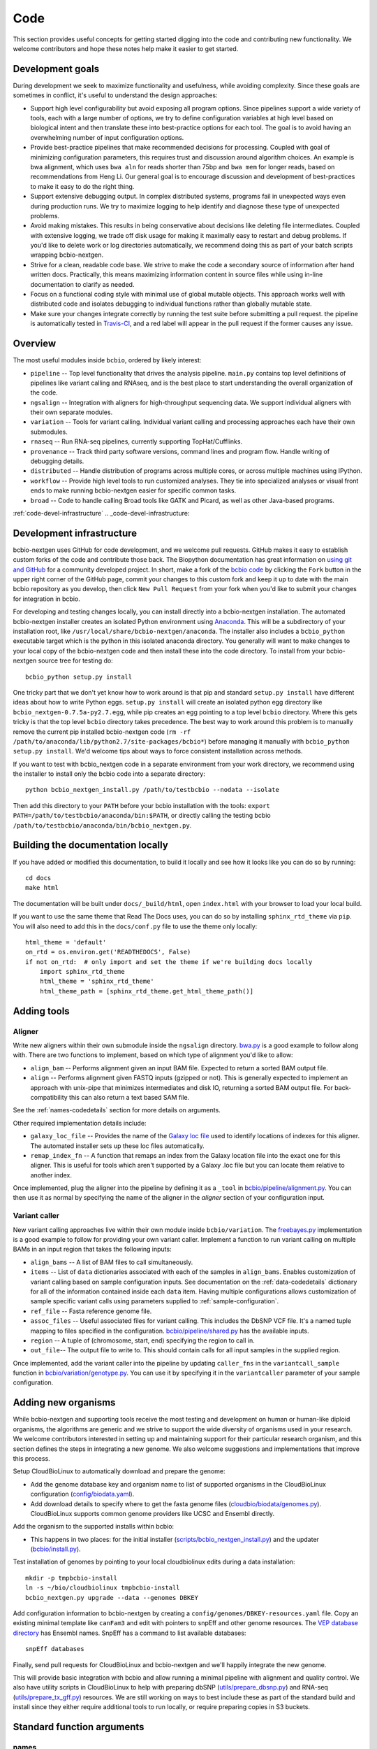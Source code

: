 Code
----
This section provides useful concepts for getting started digging into
the code and contributing new functionality. We welcome contributors
and hope these notes help make it easier to get started.

Development goals
=================

During development we seek to maximize functionality and usefulness,
while avoiding complexity. Since these goals are sometimes in
conflict, it's useful to understand the design approaches:

- Support high level configurability but avoid exposing all program
  options. Since pipelines support a wide variety of tools, each with
  a large number of options, we try to define configuration variables
  at high level based on biological intent and then translate these
  into best-practice options for each tool. The goal is to avoid
  having an overwhelming number of input configuration options.

- Provide best-practice pipelines that make recommended decisions for
  processing. Coupled with goal of minimizing configuration
  parameters, this requires trust and discussion around algorithm
  choices. An example is bwa alignment, which uses ``bwa aln`` for
  reads shorter than 75bp and ``bwa mem`` for longer reads, based on
  recommendations from Heng Li. Our general goal is to encourage
  discussion and development of best-practices to make it easy to do
  the right thing.

- Support extensive debugging output. In complex distributed systems,
  programs fail in unexpected ways even during production runs. We try
  to maximize logging to help identify and diagnose these type of
  unexpected problems.

- Avoid making mistakes. This results in being conservative about
  decisions like deleting file intermediates. Coupled with extensive
  logging, we trade off disk usage for making it maximally
  easy to restart and debug problems. If you'd like to delete work or
  log directories automatically, we recommend doing this as part of
  your batch scripts wrapping bcbio-nextgen.

- Strive for a clean, readable code base. We strive to make the code a
  secondary source of information after hand written docs.
  Practically, this means maximizing information content in source
  files while using in-line documentation to clarify as needed.

- Focus on a functional coding style with minimal use of global
  mutable objects. This approach works well with distributed code and
  isolates debugging to individual functions rather than globally
  mutable state.

- Make sure your changes integrate correctly by running the test suite before
  submitting a pull request. the pipeline is automatically tested in
  `Travis-CI`_, and a red label will appear in the pull request if the former
  causes any issue.

Overview
========

The most useful modules inside ``bcbio``, ordered by likely interest:

- ``pipeline`` -- Top level functionality that drives the analysis
  pipeline. ``main.py`` contains top level definitions of pipelines
  like variant calling and RNAseq, and is the best place to start
  understanding the overall organization of the code.
- ``ngsalign`` -- Integration with aligners for high-throughput
  sequencing data. We support individual aligners with their own
  separate modules.
- ``variation`` -- Tools for variant calling. Individual variant
  calling and processing approaches each have their own submodules.
- ``rnaseq`` -- Run RNA-seq pipelines, currently supporting TopHat/Cufflinks.
- ``provenance`` -- Track third party software versions, command lines
  and program flow. Handle writing of debugging details.
- ``distributed`` -- Handle distribution of programs across multiple
  cores, or across multiple machines using IPython.
- ``workflow`` -- Provide high level tools to run customized analyses.
  They tie into specialized analyses or visual front ends to make
  running bcbio-nextgen easier for specific common tasks.
- ``broad`` -- Code to handle calling Broad tools like GATK and
  Picard, as well as other Java-based programs.

:ref:`code-devel-infrastructure`
.. _code-devel-infrastructure:

Development infrastructure
==========================

bcbio-nextgen uses GitHub for code development, and we welcome
pull requests. GitHub makes it easy to establish custom forks of the
code and contribute those back. The Biopython documentation has great
information on `using git and GitHub`_ for a community developed
project. In short, make a fork of the `bcbio code
<https://github.com/chapmanb/bcbio-nextgen>`_ by clicking the ``Fork`` button in
the upper right corner of the GitHub page, commit your changes to this custom
fork and keep it up to date with the main bcbio repository as you develop, then
click ``New Pull Request`` from your fork when you'd like to submit your changes
for integration in bcbio.

For developing and testing changes locally, you can install directly into a
bcbio-nextgen installation. The automated bcbio-nextgen
installer creates an isolated Python environment using `Anaconda`_. This will be
a subdirectory of your installation root, like
``/usr/local/share/bcbio-nextgen/anaconda``. The installer also includes a
``bcbio_python`` executable target which is the python in this isolated anaconda
directory. You generally will want to make changes to your local copy of the
bcbio-nextgen code and then install these into the code directory.
To install from your bcbio-nextgen source tree for testing do::

    bcbio_python setup.py install

One tricky part that we don't yet know how to work around is that pip and
standard ``setup.py install`` have different ideas about how to write Python
eggs. ``setup.py install`` will create an isolated python egg directory like
``bcbio_nextgen-0.7.5a-py2.7.egg``, while pip creates an egg pointing to a top
level ``bcbio`` directory. Where this gets tricky is that the top level
``bcbio`` directory takes precedence. The best way to work around this problem
is to manually remove the current pip installed bcbio-nextgen code (``rm -rf
/path/to/anaconda/lib/python2.7/site-packages/bcbio*``) before managing it
manually with ``bcbio_python setup.py install``. We'd welcome tips about ways to
force consistent installation across methods.

If you want to test with bcbio_nextgen code in a separate environment from your
work directory, we recommend using the installer to install only
the bcbio code into a separate directory::

    python bcbio_nextgen_install.py /path/to/testbcbio --nodata --isolate

Then add this directory to your ``PATH`` before your bcbio installation with the
tools: ``export PATH=/path/to/testbcbio/anaconda/bin:$PATH``, or directly
calling the testing bcbio ``/path/to/testbcbio/anaconda/bin/bcbio_nextgen.py``.

.. _using git and GitHub: http://biopython.org/wiki/GitUsage
.. _Anaconda: http://docs.continuum.io/anaconda/index.html

Building the documentation locally
==================================

If you have added or modified this documentation, to build it locally and see
how it looks like you can do so by running::

    cd docs
    make html

The documentation will be built under ``docs/_build/html``, open ``index.html`` with your browser to
load your local build.

If you want to use the same theme that Read The Docs uses, you can do so by installing ``sphinx_rtd_theme`` via
``pip``. You will also need to add this in the ``docs/conf.py`` file to use the theme only locally::

  html_theme = 'default'
  on_rtd = os.environ.get('READTHEDOCS', False)
  if not on_rtd:  # only import and set the theme if we're building docs locally
      import sphinx_rtd_theme
      html_theme = 'sphinx_rtd_theme'
      html_theme_path = [sphinx_rtd_theme.get_html_theme_path()]

Adding tools
============

Aligner
~~~~~~~
Write new aligners within their own submodule inside the ``ngsalign``
directory. `bwa.py`_ is a good example to follow along with. There are
two functions to implement, based on which type of alignment you'd
like to allow:

- ``align_bam`` -- Performs alignment given an input BAM file.
  Expected to return a sorted BAM output file.

- ``align`` -- Performs alignment given FASTQ inputs (gzipped or not). This is
  generally expected to implement an approach with unix-pipe that minimizes
  intermediates and disk IO, returning a sorted BAM output file. For
  back-compatibility this can also return a text based SAM file.

See the :ref:`names-codedetails` section for more details on arguments.

Other required implementation details include:

- ``galaxy_loc_file`` -- Provides the name of the `Galaxy loc file`_
  used to identify locations of indexes for this aligner. The
  automated installer sets up these loc files automatically.

- ``remap_index_fn`` -- A function that remaps an index from the
  Galaxy location file into the exact one for this aligner. This is
  useful for tools which aren't supported by a Galaxy .loc file but
  you can locate them relative to another index.

.. _bwa.py: https://github.com/chapmanb/bcbio-nextgen/blob/master/bcbio/ngsalign/bwa.py
.. _Galaxy loc file: http://wiki.galaxyproject.org/Admin/Data%20Integration

Once implemented, plug the aligner into the pipeline by defining it as
a ``_tool`` in `bcbio/pipeline/alignment.py`_. You can then use it as
normal by specifying the name of the aligner in the `aligner` section
of your configuration input.

.. _bcbio/pipeline/alignment.py: https://github.com/chapmanb/bcbio-nextgen/blob/master/bcbio/pipeline/alignment.py

Variant caller
~~~~~~~~~~~~~~

New variant calling approaches live within their own module inside
``bcbio/variation``. The `freebayes.py`_ implementation is a good
example to follow for providing your own variant caller. Implement a
function to run variant calling on multiple BAMs in an input region
that takes the following inputs:

- ``align_bams`` -- A list of BAM files to call simultaneously.
- ``items`` -- List of ``data`` dictionaries associated with each of the
  samples in ``align_bams``. Enables customization of variant calling
  based on sample configuration inputs. See documentation on the
  :ref:`data-codedetails` dictionary for all of the information
  contained inside each ``data`` item. Having multiple
  configurations allows customization of sample specific variant calls
  using parameters supplied to :ref:`sample-configuration`.
- ``ref_file`` -- Fasta reference genome file.
- ``assoc_files`` -- Useful associated files for variant calling. This
  includes the DbSNP VCF file. It's a named tuple mapping to files
  specified in the configuration. `bcbio/pipeline/shared.py`_ has the
  available inputs.
- ``region`` -- A tuple of (chromosome, start, end) specifying the
  region to call in.
- ``out_file``-- The output file to write to. This should contain calls
  for all input samples in the supplied region.

Once implemented, add the variant caller into the pipeline by updating
``caller_fns`` in the ``variantcall_sample`` function in
`bcbio/variation/genotype.py`_. You can use it by specifying it in the
``variantcaller`` parameter of your sample configuration.

.. _freebayes.py: https://github.com/chapmanb/bcbio-nextgen/blob/master/bcbio/variation/freebayes.py
.. _bcbio/variation/genotype.py: https://github.com/chapmanb/bcbio-nextgen/blob/master/bcbio/variation/genotype.py#L548
.. _bcbio/pipeline/shared.py: https://github.com/chapmanb/bcbio-nextgen/blob/master/bcbio/pipeline/shared.py#L176

Adding new organisms
====================

While bcbio-nextgen and supporting tools receive the most testing and
development on human or human-like diploid organisms, the algorithms are generic
and we strive to support the wide diversity of organisms used in your
research. We welcome contributors interested in setting up and maintaining
support for their particular research organism, and this section defines the
steps in integrating a new genome. We also welcome suggestions and
implementations that improve this process.

Setup CloudBioLinux to automatically download and prepare the genome:

- Add the genome database key and organism name to list of supported organisms in
  the CloudBioLinux configuration (`config/biodata.yaml`_).
- Add download details to specify where to get the fasta genome files
  (`cloudbio/biodata/genomes.py`_). CloudBioLinux supports common genome
  providers like UCSC and Ensembl directly.

Add the organism to the supported installs within bcbio:

- This happens in two places: for the initial installer
  (`scripts/bcbio_nextgen_install.py`_) and the updater (`bcbio/install.py`_).

Test installation of genomes by pointing to your local cloudbiolinux edits
during a data installation::

  mkdir -p tmpbcbio-install
  ln -s ~/bio/cloudbiolinux tmpbcbio-install
  bcbio_nextgen.py upgrade --data --genomes DBKEY

Add configuration information to bcbio-nextgen by creating a
``config/genomes/DBKEY-resources.yaml`` file. Copy an existing minimal
template like ``canFam3`` and edit with pointers to snpEff and other genome
resources. The `VEP database directory <ftp://ftp.ensembl.org/pub/current_variation/VEP/>`_
has Ensembl names. SnpEff has a command to list available databases::

    snpEff databases

Finally, send pull requests for CloudBioLinux and bcbio-nextgen and we'll
happily integrate the new genome.

This will provide basic integration with bcbio and allow running a minimal
pipeline with alignment and quality control. We also have utility scripts in
CloudBioLinux to help with preparing dbSNP (`utils/prepare_dbsnp.py`_)
and RNA-seq (`utils/prepare_tx_gff.py`_) resources. We are still working on ways
to best include these as part of the standard build and install since they
either require additional tools to run locally, or require preparing copies in
S3 buckets.

.. _config/biodata.yaml: https://github.com/chapmanb/cloudbiolinux/blob/master/config/biodata.yaml
.. _cloudbio/biodata/genomes.py: https://github.com/chapmanb/cloudbiolinux/blob/7a2161a415d3dcd76f41095cd8f16bec84d4b1f3/cloudbio/biodata/genomes.py#L267
.. _scripts/bcbio_nextgen_install.py: https://github.com/chapmanb/bcbio-nextgen/blob/8c93fe2dc4d2966e106a4b3edf5aa23550703481/scripts/bcbio_nextgen_install.py#L236
.. _bcbio/install.py: https://github.com/chapmanb/bcbio-nextgen/blob/8c93fe2dc4d2966e106a4b3edf5aa23550703481/bcbio/install.py#L523
.. _utils/prepare_dbsnp.py: https://github.com/chapmanb/cloudbiolinux/blob/master/utils/prepare_dbsnp.py
.. _utils/prepare_tx_gff.py: https://github.com/chapmanb/cloudbiolinux/blob/master/utils/prepare_tx_gff.py

Standard function arguments
===========================

.. _names-codedetails:

names
~~~~~
This dictionary provides lane and other `BAM run group`_ naming
information used to correctly build BAM files. We use the ``rg``
attribute as the ID within a BAM file::

    {'lane': '7_100326_FC6107FAAXX',
     'pl': 'illumina',
     'pu': '7_100326_FC6107FAAXX',
     'rg': '7',
     'sample': 'Test1'}

.. _BAM run group: http://samtools.sourceforge.net/SAM1.pdf

.. _data-codedetails:

data
~~~~

The `data` dictionary is a large dictionary representing processing,
configuration and files associated with a sample. The standard
work flow is to pass this dictionary between functions, updating with
associated files from the additional processing. Populating this
dictionary only with standard types allows serialization to JSON for
distributed processing.

The dictionary is dynamic throughout the workflow depending on the
step, but some of the most useful key/values available throughout are:

- ``config`` -- Input configuration variables about how to process in
  the ``algorithm`` section and locations of programs in the ``resources``
  section.
- ``dirs`` -- Useful directories for building output files or retrieving
  inputs.
- ``metadata`` -- Top level metadata associated with a sample, specified
  in the initial configuration.
- ``genome_resources`` -- Naming aliases and associated files
  associated with the current genome build. Retrieved from organism
  specific configuration files (``buildname-resources.yaml``) this
  specifies the location of supplemental organism specific files like
  support files for variation and RNA-seq analysis.

It also contains information the genome build, sample name and
reference genome file throughout. Here's an example of these inputs::

    {'config': {'algorithm': {'aligner': 'bwa',
                              'callable_regions': 'analysis_blocks.bed',
                              'coverage_depth': 'low',
                              'coverage_interval': 'regional',
                              'mark_duplicates': 'samtools',
                              'nomap_split_size': 50,
                              'nomap_split_targets': 20,
                              'num_cores': 1,
                              'platform': 'illumina',
                              'quality_format': 'Standard',
                              'realign': 'gkno',
                              'recalibrate': 'gatk',
                              'save_diskspace': True,
                              'upload_fastq': False,
                              'validate': '../reference_material/7_100326_FC6107FAAXX-grade.vcf',
                              'variant_regions': '../data/automated/variant_regions-bam.bed',
                              'variantcaller': 'freebayes'},
                'resources': {'bcbio_variation': {'dir': '/usr/share/java/bcbio_variation'},
                              'bowtie': {'cores': None},
                              'bwa': {'cores': 4},
                              'cortex': {'dir': '~/install/CORTEX_release_v1.0.5.14'},
                              'cram': {'dir': '/usr/share/java/cram'},
                              'gatk': {'cores': 2,
                                       'dir': '/usr/share/java/gatk',
                                       'jvm_opts': ['-Xms750m', '-Xmx2000m'],
                                       'version': '2.4-9-g532efad'},
                              'gemini': {'cores': 4},
                              'novoalign': {'cores': 4,
                                            'memory': '4G',
                                            'options': ['-o', 'FullNW']},
                              'picard': {'cores': 1,
                                         'dir': '/usr/share/java/picard'},
                              'snpEff': {'dir': '/usr/share/java/snpeff',
                                         'jvm_opts': ['-Xms750m', '-Xmx3g']},
                              'stampy': {'dir': '~/install/stampy-1.0.18'},
                              'tophat': {'cores': None},
                              'varscan': {'dir': '/usr/share/java/varscan'},
                              'vcftools': {'dir': '~/install/vcftools_0.1.9'}}},
    'genome_resources': {'aliases': {'ensembl': 'human',
                                      'human': True,
                                      'snpeff': 'hg19'},
                          'rnaseq': {'transcripts': '/path/to/rnaseq/ref-transcripts.gtf',
                                     'transcripts_mask': '/path/to/rnaseq/ref-transcripts-mask.gtf'},
                          'variation': {'dbsnp': '/path/to/variation/dbsnp_132.vcf',
                                        'train_1000g_omni': '/path/to/variation/1000G_omni2.5.vcf',
                                        'train_hapmap': '/path/to/hg19/variation/hapmap_3.3.vcf',
                                        'train_indels': '/path/to/variation/Mills_Devine_2hit.indels.vcf'},
                          'version': 1},
     'dirs': {'fastq': 'input fastq directory',
                  'galaxy': 'directory with galaxy loc and other files',
                  'work': 'base work directory'},
     'metadata': {'batch': 'TestBatch1'},
     'genome_build': 'hg19',
     'name': ('', 'Test1'),
     'sam_ref': '/path/to/hg19.fa'}

Processing also injects other useful key/value pairs. Here's an example of
additional information supplied during a variant calling workflow::

    {'prep_recal': 'Test1/7_100326_FC6107FAAXX-sort.grp',
     'summary': {'metrics': [('Reference organism', 'hg19', ''),
                             ('Total', '39,172', '76bp paired'),
                             ('Aligned', '39,161', '(100.0\\%)'),
                             ('Pairs aligned', '39,150', '(99.9\\%)'),
                             ('Pair duplicates', '0', '(0.0\\%)'),
                             ('Insert size', '152.2', '+/- 31.4')],
                 'pdf': '7_100326_FC6107FAAXX-sort-prep-summary.pdf',
                 'project': 'project-summary.yaml'},
     'validate': {'concordant': 'Test1-ref-eval-concordance.vcf',
                  'discordant': 'Test1-eval-ref-discordance-annotate.vcf',
                  'grading': 'validate-grading.yaml',
                  'summary': 'validate-summary.csv'},
     'variants': [{'population': {'db': 'gemini/TestBatch1-freebayes.db',
                                  'vcf': None},
                   'validate': None,
                   'variantcaller': 'freebayes',
                   'vrn_file': '7_100326_FC6107FAAXX-sort-variants-gatkann-filter-effects.vcf'}],
     'vrn_file': '7_100326_FC6107FAAXX-sort-variants-gatkann-filter-effects.vcf',
     'work_bam': '7_100326_FC6107FAAXX-sort-prep.bam'}

Parallelization framework
=========================

bcbio-nextgen supports parallel runs on local machines using multiple cores and
distributed on a cluster using IPython using a general framework.

The first parallelization step starts up a set of resources for processing. On a
cluster this spawns a IPython parallel controller and set of engines for
processing. The `prun (parallel run)`_ ``start`` function is the entry point to
spawning the cluster and the main argument is a ``parallel`` dictionary which
contains arguments to the engine processing command. Here is an example input
from an IPython parallel run::

    {'cores': 12,
     'type': 'ipython'
     'progs': ['aligner', 'gatk'],
     'ensure_mem': {'star': 30, 'tophat': 8, 'tophat2': 8},
     'module': 'bcbio.distributed',
     'queue': 'batch',
     'scheduler': 'torque',
     'resources': [],
     'retries': 0,
     'tag': '',
     'timeout': 15}

The ``cores`` and ``type`` arguments must be present, identifying the total
cores to use and type of processing, respectively. Following that are arguments
to help identify the resources to use. ``progs`` specifies the programs used,
here the aligner, which bcbio looks up from the input sample file, and
gatk. ``ensure_mem`` is an optional argument that specifies minimum memory
requirements to programs if used in the workflow. The remaining
arguments are all specific to IPython to help it spin up engines on the
appropriate computing cluster.

A shared component of all processing runs is the identification of used programs
from the ``progs`` argument. The run creation process looks up required memory
and CPU resources for each program from the :ref:`config-resources` section of
your ``bcbio_system.yaml`` file. It combines these resources into required
memory and cores using the logic described in the :ref:`memory-management`
section of the parallel documentation. Passing these requirements to the cluster
creation process ensures the available machines match program requirements.

bcbio-nextgen's `pipeline.main`_ code contains examples of starting and using
set of available processing engines. This example starts up machines that use
samtools, gatk and cufflinks then runs an RNA-seq expression analysis::

    with prun.start(_wprogs(parallel, ["samtools", "gatk", "cufflinks"]),
                    samples, config, dirs, "rnaseqcount") as run_parallel:
        samples = rnaseq.estimate_expression(samples, run_parallel)

The pipelines often reuse a single set of machines for multiple distributed
functions to avoid the overhead of starting up and tearing down machines and
clusters.

The ``run_parallel`` function returned from the ``prun.start`` function enables
running on jobs in the parallel on the created machines. The `ipython wrapper`_
code contains examples of implementing this. It is a simple function that takes
two arguments, the name of the function to run and a set of multiple arguments
to pass to that function::

    def run(fn_name, items):

The ``items`` arguments need to be strings, lists and dictionaries to allow
serialization to JSON format. The internals of the run function take care of
running all of the code in parallel and returning the results back to the caller
function.

In this setup, the main processing code is fully independent from the parallel
method used so running on a single multicore machine or in parallel on a cluster
return identical results and require no changes to the logical code defining the
pipeline.

During re-runs, we avoid the expense of spinning up processing clusters for
completed tasks using simple checkpoint files in the ``checkpoints_parallel``
directory. The ``prun.start`` wrapper writes these on completion of processing
for a group of tasks with the same parallel architecture, and on subsequent runs
will go through these on the local machine instead of parallelizing. The
processing code supports these quick re-runs by checking for and avoiding
re-running of tasks when it finds output files.

Plugging new parallelization approaches into this framework involves writing
interface code that handles the two steps. First, create a cluster of ready to
run machines given the ``parallel`` function with expected core and memory
utilization:

- ``num_jobs`` -- Total number of machines to start.
- ``cores_per_job`` -- Number of cores available on each machine.
- ``mem`` -- Expected memory needed for each machine. Divide by ``cores_per_job`` to
  get the memory usage per core on a machine.

Second, implement a ``run_parallel`` function that handles using these resources
to distribute jobs and return results. The `multicore wrapper`_ and
`ipython wrapper`_ are useful starting points for understanding the current
implementations.

.. _prun (parallel run): https://github.com/chapmanb/bcbio-nextgen/blob/master/bcbio/distributed/prun.py
.. _pipeline.main: https://github.com/chapmanb/bcbio-nextgen/blob/master/bcbio/pipeline/main.py
.. _ipython wrapper: https://github.com/chapmanb/bcbio-nextgen/blob/master/bcbio/distributed/ipython.py
.. _multicore wrapper: https://github.com/chapmanb/bcbio-nextgen/blob/master/bcbio/distributed/multi.py
.. _Travis-CI: https://travis-ci.org/chapmanb/bcbio-nextgen
